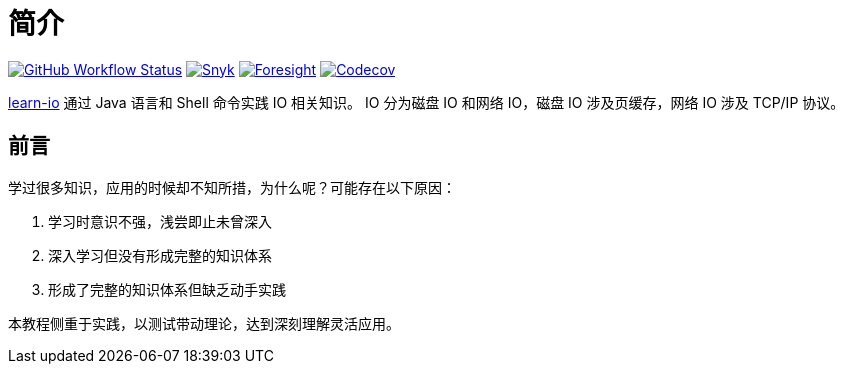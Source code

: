 = 简介
:website: https://peacetrue.github.io
:app-name: learn-io
:foresight-repo-id: b68e98ce-4994-4587-93d1-3a47f7bdb8e7
:imagesdir: docs/antora/modules/ROOT/assets/images

image:https://img.shields.io/github/workflow/status/peacetrue/{app-name}/build/master["GitHub Workflow Status",link="https://github.com/peacetrue/{app-name}/actions"]
image:https://snyk.io/test/github/peacetrue/{app-name}/badge.svg["Snyk",link="https://app.snyk.io/org/peacetrue"]
image:https://api-public.service.runforesight.com/api/v1/badge/success?repoId={foresight-repo-id}["Foresight",link="https://foresight.thundra.io/repositories/github/peacetrue/{app-name}/test-runs"]
image:https://img.shields.io/codecov/c/github/peacetrue/{app-name}/master["Codecov",link="https://app.codecov.io/gh/peacetrue/{app-name}"]

//@formatter:off
{website}/{app-name}/[{app-name}] 通过 Java 语言和 Shell 命令实践 IO 相关知识。
IO 分为磁盘 IO 和网络 IO，磁盘 IO 涉及页缓存，网络 IO 涉及 TCP/IP 协议。

== 前言

学过很多知识，应用的时候却不知所措，为什么呢？可能存在以下原因：

. 学习时意识不强，浅尝即止未曾深入
. 深入学习但没有形成完整的知识体系
. 形成了完整的知识体系但缺乏动手实践

本教程侧重于实践，以测试带动理论，达到深刻理解灵活应用。

